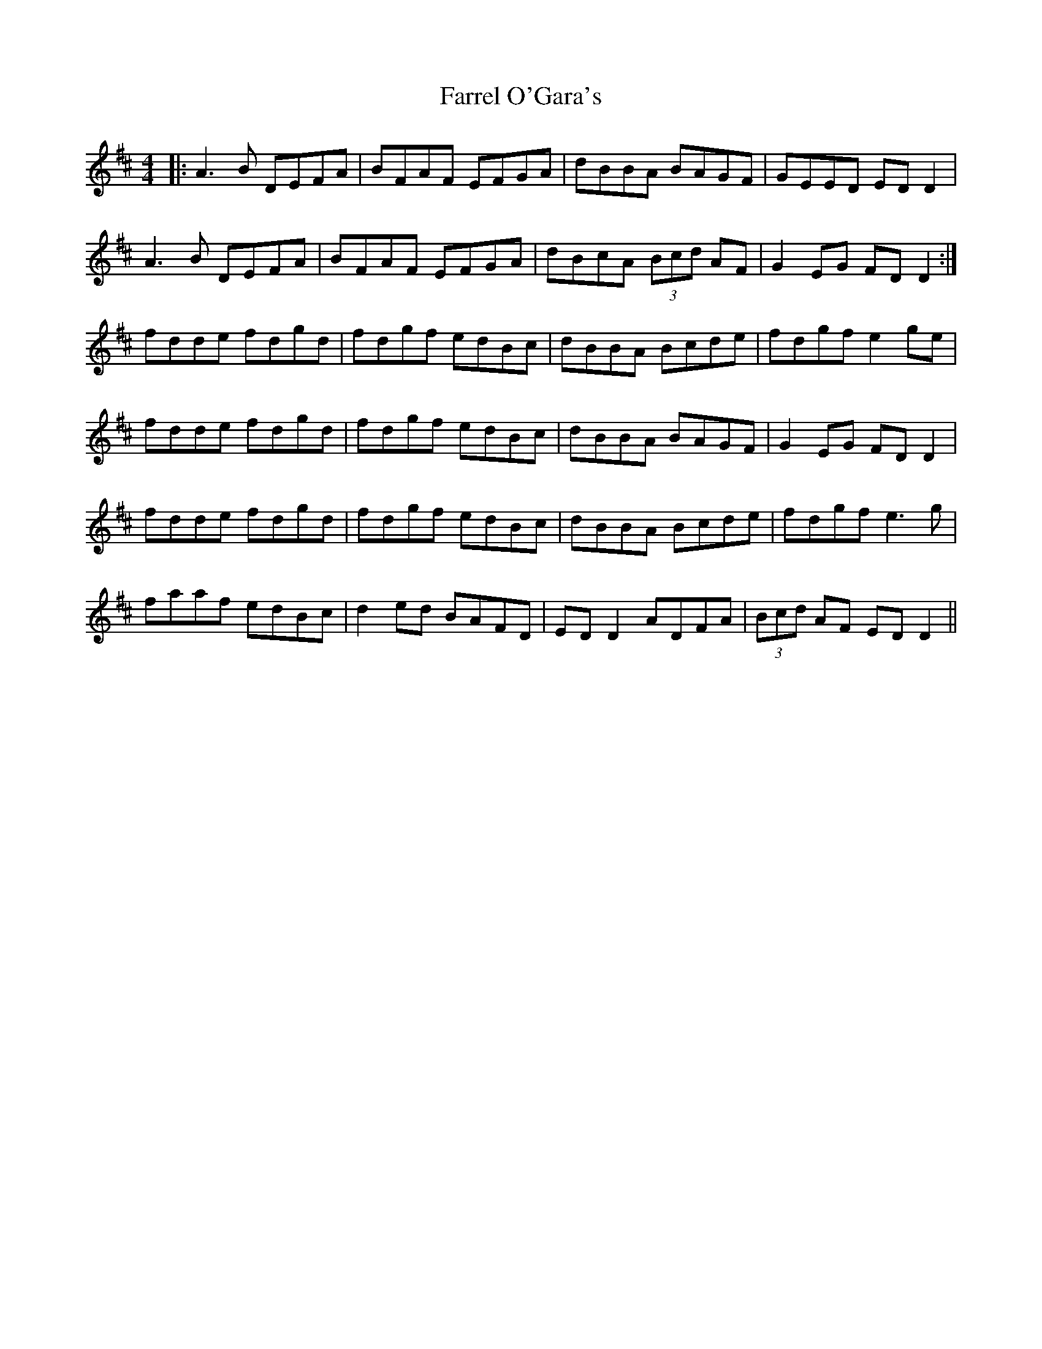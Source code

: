 X: 12659
T: Farrel O'Gara's
R: reel
M: 4/4
K: Dmajor
|:A3B DEFA|BFAF EFGA|dBBA BAGF|GEED ED D2|
A3B DEFA|BFAF EFGA|dBcA (3Bcd AF|G2EG FDD2:|
fdde fdgd|fdgf edBc|dBBA Bcde|fdgf e2ge|
fdde fdgd|fdgf edBc|dBBA BAGF|G2EG FDD2|
fdde fdgd|fdgf edBc|dBBA Bcde|fdgf e3g|
faaf edBc|d2ed BAFD|ED D2 ADFA|(3Bcd AF ED D2||

